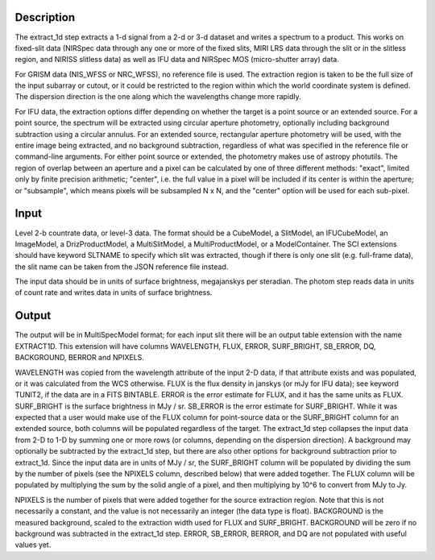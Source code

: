 Description
===========
The extract_1d step extracts a 1-d signal from a 2-d or 3-d dataset and
writes a spectrum to a product.  This works on fixed-slit data (NIRSpec
data through any one or more of the fixed slits, MIRI LRS data through
the slit or in the slitless region, and NIRISS slitless data) as well as
IFU data and NIRSpec MOS (micro-shutter array) data.

For GRISM data (NIS_WFSS or NRC_WFSS), no reference file is used.
The extraction region is taken to be the full size of the input subarray
or cutout, or it could be restricted to the region within which the
world coordinate system is defined.  The dispersion direction is the one
along which the wavelengths change more rapidly.

For IFU data, the extraction options differ depending on
whether the target is a point source or an extended source.  For a point
source, the spectrum will be extracted using circular aperture photometry,
optionally including background subtraction using a circular annulus.
For an extended source, rectangular aperture photometry will be used, with
the entire image being extracted, and no background subtraction, regardless
of what was specified in the reference file or command-line arguments.
For either point source or extended, the photometry makes use of
astropy photutils.
The region of overlap between an aperture and a pixel can be calculated by
one of three different methods:  "exact", limited only by finite precision
arithmetic; "center", i.e. the full value in a pixel will be included if its
center is within the aperture; or "subsample", which means pixels will be
subsampled N x N, and the "center" option will be used for each sub-pixel.


Input
=====
Level 2-b countrate data, or level-3 data.  The format should be a
CubeModel, a SlitModel, an IFUCubeModel, an ImageModel, a DrizProductModel,
a MultiSlitModel, a MultiProductModel, or a ModelContainer.
The SCI extensions should
have keyword SLTNAME to specify which slit was extracted, though if there
is only one slit (e.g. full-frame data), the slit name can be taken from
the JSON reference file instead.

The input data should be in units of surface brightness, megajanskys per
steradian.  The photom step reads data in units of count rate and writes
data in units of surface brightness.

Output
======
The output will be in MultiSpecModel format; for each input slit there will
be an output table extension with the name EXTRACT1D.  This extension will
have columns WAVELENGTH, FLUX, ERROR, SURF_BRIGHT, SB_ERROR, DQ,
BACKGROUND, BERROR and NPIXELS.

WAVELENGTH was copied from the wavelength attribute of the input 2-D data,
if that attribute exists and was populated, or it was calculated from the
WCS otherwise.
FLUX is the flux density in janskys (or mJy for IFU data); see keyword
TUNIT2, if the data are in a FITS BINTABLE.  ERROR is the error estimate
for FLUX, and it has the same units as FLUX.
SURF_BRIGHT is the surface brightness in MJy / sr.  SB_ERROR is the error
estimate for SURF_BRIGHT.
While it was expected that a user would make use of the FLUX column for
point-source data or the SURF_BRIGHT column for an extended source,
both columns will be populated regardless of the target.
The extract_1d step collapses the input data from 2-D to 1-D by summing
one or more rows (or columns, depending on the dispersion direction).
A background may optionally be subtracted by the extract_1d step, but
there are also other options for background subtraction prior to extract_1d.
Since the input data are in units of MJy / sr, the SURF_BRIGHT column will be
populated by dividing the sum by the number of pixels (see the NPIXELS column,
described below) that were added together.  The FLUX column will be populated
by multiplying the sum by the solid angle of a pixel, and then multiplying
by 10^6 to convert from MJy to Jy.

NPIXELS is the number of pixels that were added together for the source
extraction region.  Note that this is not necessarily a constant, and
the value is not necessarily an integer (the data type is float).
BACKGROUND is the measured background, scaled to the extraction width used
for FLUX and SURF_BRIGHT.  BACKGROUND will be zero if no background was
subtracted in the extract_1d step.
ERROR, SB_ERROR, BERROR, and DQ are not populated with useful values yet.

